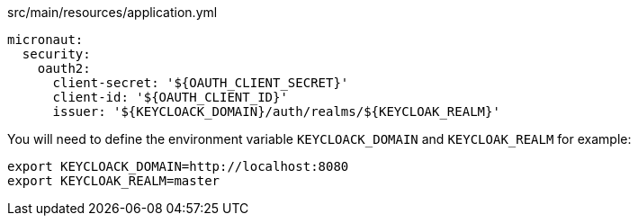 [source,yaml]
.src/main/resources/application.yml
----
micronaut:
  security:
    oauth2:
      client-secret: '${OAUTH_CLIENT_SECRET}'
      client-id: '${OAUTH_CLIENT_ID}'
      issuer: '${KEYCLOACK_DOMAIN}/auth/realms/${KEYCLOAK_REALM}'
----

You will need to define the environment variable `KEYCLOACK_DOMAIN` and `KEYCLOAK_REALM` for example: 

[source,bash]
----
export KEYCLOACK_DOMAIN=http://localhost:8080
export KEYCLOAK_REALM=master
----